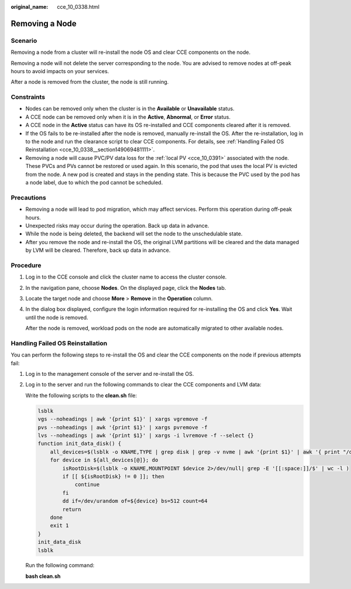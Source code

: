 :original_name: cce_10_0338.html

.. _cce_10_0338:

Removing a Node
===============

Scenario
--------

Removing a node from a cluster will re-install the node OS and clear CCE components on the node.

Removing a node will not delete the server corresponding to the node. You are advised to remove nodes at off-peak hours to avoid impacts on your services.

After a node is removed from the cluster, the node is still running.

Constraints
-----------

-  Nodes can be removed only when the cluster is in the **Available** or **Unavailable** status.
-  A CCE node can be removed only when it is in the **Active**, **Abnormal**, or **Error** status.
-  A CCE node in the **Active** status can have its OS re-installed and CCE components cleared after it is removed.
-  If the OS fails to be re-installed after the node is removed, manually re-install the OS. After the re-installation, log in to the node and run the clearance script to clear CCE components. For details, see :ref:`Handling Failed OS Reinstallation <cce_10_0338__section149069481111>`.
-  Removing a node will cause PVC/PV data loss for the :ref:`local PV <cce_10_0391>` associated with the node. These PVCs and PVs cannot be restored or used again. In this scenario, the pod that uses the local PV is evicted from the node. A new pod is created and stays in the pending state. This is because the PVC used by the pod has a node label, due to which the pod cannot be scheduled.

Precautions
-----------

-  Removing a node will lead to pod migration, which may affect services. Perform this operation during off-peak hours.
-  Unexpected risks may occur during the operation. Back up data in advance.
-  While the node is being deleted, the backend will set the node to the unschedulable state.
-  After you remove the node and re-install the OS, the original LVM partitions will be cleared and the data managed by LVM will be cleared. Therefore, back up data in advance.

Procedure
---------

#. Log in to the CCE console and click the cluster name to access the cluster console.

#. In the navigation pane, choose **Nodes**. On the displayed page, click the **Nodes** tab.

#. Locate the target node and choose **More** > **Remove** in the **Operation** column.

#. In the dialog box displayed, configure the login information required for re-installing the OS and click **Yes**. Wait until the node is removed.

   After the node is removed, workload pods on the node are automatically migrated to other available nodes.

.. _cce_10_0338__section149069481111:

Handling Failed OS Reinstallation
---------------------------------

You can perform the following steps to re-install the OS and clear the CCE components on the node if previous attempts fail:

#. Log in to the management console of the server and re-install the OS.

#. Log in to the server and run the following commands to clear the CCE components and LVM data:

   Write the following scripts to the **clean.sh** file:

   .. code-block::

      lsblk
      vgs --noheadings | awk '{print $1}' | xargs vgremove -f
      pvs --noheadings | awk '{print $1}' | xargs pvremove -f
      lvs --noheadings | awk '{print $1}' | xargs -i lvremove -f --select {}
      function init_data_disk() {
          all_devices=$(lsblk -o KNAME,TYPE | grep disk | grep -v nvme | awk '{print $1}' | awk '{ print "/dev/"$1}')
          for device in ${all_devices[@]}; do
              isRootDisk=$(lsblk -o KNAME,MOUNTPOINT $device 2>/dev/null| grep -E '[[:space:]]/$' | wc -l )
              if [[ ${isRootDisk} != 0 ]]; then
                  continue
              fi
              dd if=/dev/urandom of=${device} bs=512 count=64
              return
          done
          exit 1
      }
      init_data_disk
      lsblk

   Run the following command:

   **bash clean.sh**
